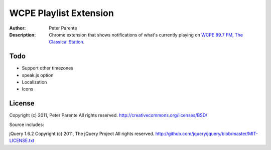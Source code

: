 =======================
WCPE Playlist Extension
=======================

:Author: Peter Parente
:Description: Chrome extension that shows notifications of what's currently playing on `WCPE 89.7 FM, The Classical Station`__.

__ http://www.wcpe.org/

Todo
====

* Support other timezones
* speak.js option
* Localization
* Icons

License
=======

Copyright (c) 2011, Peter Parente
All rights reserved.
http://creativecommons.org/licenses/BSD/

Source includes:

jQuery 1.6.2 
Copyright (c) 2011, The jQuery Project
All rights reserved.
http://github.com/jquery/jquery/blob/master/MIT-LICENSE.txt